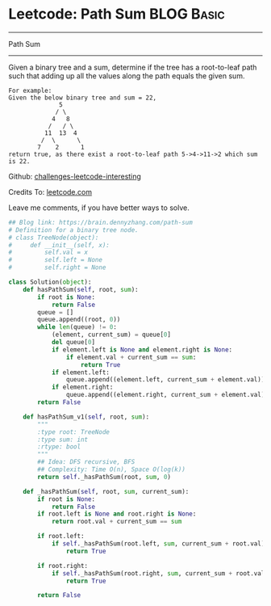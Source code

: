 * Leetcode: Path Sum                                              :BLOG:Basic:
#+STARTUP: showeverything
#+OPTIONS: toc:nil \n:t ^:nil creator:nil d:nil
:PROPERTIES:
:type:     #pathsum, #binarytree
:END:
---------------------------------------------------------------------
Path Sum
---------------------------------------------------------------------
Given a binary tree and a sum, determine if the tree has a root-to-leaf path such that adding up all the values along the path equals the given sum.
#+BEGIN_EXAMPLE
For example:
Given the below binary tree and sum = 22,
              5
             / \
            4   8
           /   / \
          11  13  4
         /  \      \
        7    2      1
return true, as there exist a root-to-leaf path 5->4->11->2 which sum is 22.
#+END_EXAMPLE

Github: [[url-external:https://github.com/DennyZhang/challenges-leetcode-interesting/tree/master/path-sum][challenges-leetcode-interesting]]

Credits To: [[url-external:https://leetcode.com/problems/path-sum/description/][leetcode.com]]

Leave me comments, if you have better ways to solve.

#+BEGIN_SRC python
## Blog link: https://brain.dennyzhang.com/path-sum
# Definition for a binary tree node.
# class TreeNode(object):
#     def __init__(self, x):
#         self.val = x
#         self.left = None
#         self.right = None

class Solution(object):
    def hasPathSum(self, root, sum):
        if root is None:
            return False
        queue = []
        queue.append((root, 0))
        while len(queue) != 0:
            (element, current_sum) = queue[0]
            del queue[0]
            if element.left is None and element.right is None:
                if element.val + current_sum == sum:
                    return True
            if element.left:
                queue.append((element.left, current_sum + element.val))
            if element.right:
                queue.append((element.right, current_sum + element.val))
        return False
        
    def hasPathSum_v1(self, root, sum):
        """
        :type root: TreeNode
        :type sum: int
        :rtype: bool
        """
        ## Idea: DFS recursive, BFS
        ## Complexity: Time O(n), Space O(log(k))
        return self._hasPathSum(root, sum, 0)

    def _hasPathSum(self, root, sum, current_sum):
        if root is None:
            return False
        if root.left is None and root.right is None:
            return root.val + current_sum == sum

        if root.left:
            if self._hasPathSum(root.left, sum, current_sum + root.val):
                return True

        if root.right:
            if self._hasPathSum(root.right, sum, current_sum + root.val):
                return True

        return False
#+END_SRC
